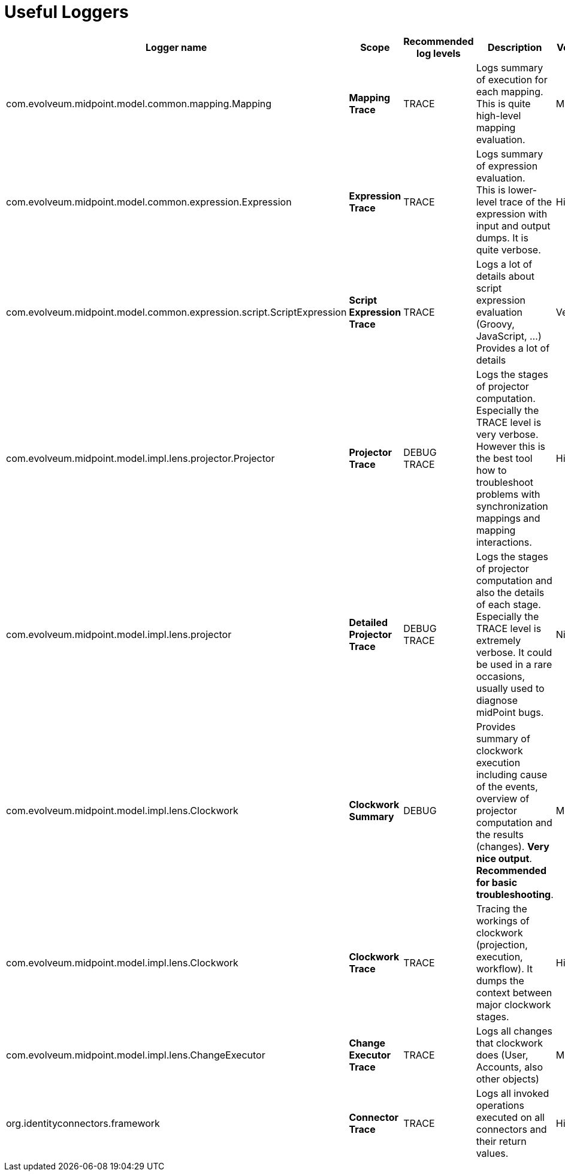 = Useful Loggers
:page-wiki-name: Useful Loggers
:page-wiki-metadata-create-user: semancik
:page-wiki-metadata-create-date: 2013-11-28T14:27:50.271+01:00
:page-wiki-metadata-modify-user: vix
:page-wiki-metadata-modify-date: 2016-09-28T13:57:36.744+02:00
:page-upkeep-status: orange

[%autowidth]
|===
| Logger name | Scope | Recommended log levels | Description | Verbosity

| com.evolveum.midpoint.model.common.mapping.Mapping
| *Mapping Trace*
| TRACE
| Logs summary of execution for each mapping. +
This is quite high-level mapping evaluation.
| Medium

| com.evolveum.midpoint.model.common.expression.Expression
| *Expression Trace*
| TRACE
| Logs summary of expression evaluation. +
This is lower-level trace of the expression with input and output dumps.
It is quite verbose.
| High

| com.evolveum.midpoint.model.common.expression.script.ScriptExpression
| *Script Expression Trace*
| TRACE
| Logs a lot of details about script expression evaluation (Groovy, JavaScript, ...) +
Provides a lot of details
| Very high

| com.evolveum.midpoint.model.impl.lens.projector.Projector
| *Projector Trace*
| DEBUG +
TRACE
| Logs the stages of projector computation.
Especially the TRACE level is very verbose.
However this is the best tool how to troubleshoot problems with synchronization mappings and mapping interactions.
| High

| com.evolveum.midpoint.model.impl.lens.projector
| *Detailed Projector Trace*
| DEBUG +
TRACE
| Logs the stages of projector computation and also the details of each stage.
Especially the TRACE level is extremely verbose.
It could be used in a rare occasions, usually used to diagnose midPoint bugs.
| Nightmare

| com.evolveum.midpoint.model.impl.lens.Clockwork
| *Clockwork Summary*
| DEBUG
| Provides summary of clockwork execution including cause of the events, overview of projector computation and the results (changes).
*Very nice output*. *Recommended for basic troubleshooting*.
| Medium

| com.evolveum.midpoint.model.impl.lens.Clockwork
| *Clockwork Trace*
| TRACE
| Tracing the workings of clockwork (projection, execution, workflow).
It dumps the context between major clockwork stages.
| High

| com.evolveum.midpoint.model.impl.lens.ChangeExecutor
| *Change Executor Trace*
| TRACE
| Logs all changes that clockwork does (User, Accounts, also other objects)
| Medium

| org.identityconnectors.framework
| *Connector Trace*
| TRACE
| Logs all invoked operations executed on all connectors and their return values.
| High

|===